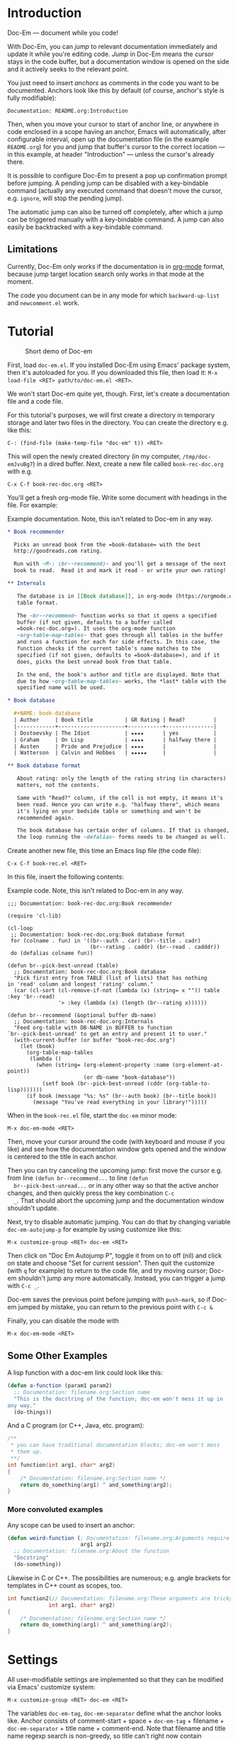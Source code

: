 * Introduction

  Doc-Em — document while you code!

  With Doc-Em, you can /jump/ to relevant documentation immediately
  and update it while you're editing code. /Jump/ in Doc-Em means the
  cursor stays in the code buffer, but a documentation window is
  opened on the side and it actively seeks to the relevant point.

  You just need to insert /anchors/ as comments in the code you want
  to be documented. Anchors look like this by default (of course,
  anchor's style is fully modifiable):

  : Documentation: README.org:Introduction

  Then, when you move your cursor to start of anchor line, or anywhere
  in code enclosed in a scope having an anchor, Emacs will
  automatically, after configurable interval, open up the
  documentation file (in the example =README.org=) for you and jump
  that buffer's cursor to the correct location — in this example, at
  header "Introduction" — unless the cursor's already there.

  It is possible to configure Doc-Em to present a pop up confirmation
  prompt before jumping. A pending jump can be disabled with a
  key-bindable command (actually any executed command that doesn't
  move the cursor, e.g. ~ignore~, will stop the pending jump).

  The automatic jump can also be turned off completely, after which a
  jump can be triggered manually with a key-bindable command. A jump
  can also easily be backtracked with a key-bindable command.

** Limitations

   Currently, Doc-Em only works if the documentation is in [[https://orgmode.org/][org-mode]]
   format, because jump target location search only works in that mode
   at the moment.

   The code you document can be in any mode for which
   ~backward-up-list~ and =newcomment.el= work.

* Tutorial

  #+CAPTION: Short demo of Doc-em
  [[https://peruna.fi/~newcup/doc-em/demo.gif]]

  First, load =doc-em.el=. If you installed Doc-Em using Emacs'
  package system, then it's autoloaded for you. If you downloaded this
  file, then load it: ~M-x load-file <RET> path/to/doc-em.el <RET>~.

  We won't start Doc-em quite yet, though. First, let's create a
  documentation file and a code file.

  For this tutorial's purposes, we will first create a directory in
  temporary storage and later two files in the directory. You can
  create the directory e.g. like this:

  : C-: (find-file (make-temp-file "doc-em" t)) <RET>

  This will open the newly created directory (in my computer,
  =/tmp/doc-emJvuBg7=) in a dired buffer. Next, create a new file
  called =book-rec-doc.org= with e.g.

  : C-x C-f book-rec-doc.org <RET>

  You'll get a fresh org-mode file. Write some document with headings
  in the file. For example:

  #+CAPTION: Example documentation. Note, this isn't related to Doc-em in any way.
  #+BEGIN_SRC org
    ,* Book recommender

      Picks an unread book from the =book-database= with the best
      http://goodreads.com rating.

      Run with ~M-: (br--recommend)~ and you'll get a message of the next
      book to read.  Read it and mark it read - or write your own rating!

    ,** Internals

       The database is in [[Book database]], in org-mode (https://orgmode.org)
       table format.

       The ~br--recommend~ function works so that it opens a specified
       buffer (if not given, defaults to a buffer called
       =book-rec-doc.org=). It uses the org-mode function
       ~org-table-map-tables~ that goes through all tables in the buffer
       and runs a function for each for side effects. In this case, the
       function checks if the current table's name matches to the
       specified (if not given, defaults to =book-database=), and if it
       does, picks the best unread book from that table.

       In the end, the book's author and title are displayed. Note that
       due to how ~org-table-map-tables~ works, the *last* table with the
       specified name will be used.

    ,* Book database

      ,#+NAME: book-database
      | Author     | Book title          | GR Rating | Read?         |
      |------------+---------------------+-----------+---------------|
      | Dostoevsky | The Idiot           | ★★★★      | yes           |
      | Graham     | On Lisp             | ★★★★      | halfway there |
      | Austen     | Pride and Prejudice | ★★★★      |               |
      | Watterson  | Calvin and Hobbes   | ★★★★★     |               |

    ,** Book database format

       About rating: only the length of the rating string (in characters)
       matters, not the contents.

       Same with "Read?" column, if the cell is not empty, it means it's
       been read. Hence you can write e.g. "halfway there", which means
       it's lying on your bedside table or something and won't be
       recommended again.

       The book database has certain order of columns. If that is changed,
       the loop running the ~defalias~ forms needs to be changed as well.
  #+END_SRC

  Create another new file, this time an Emacs lisp file (the code
  file):

  : C-x C-f book-rec.el <RET>

  In this file, insert the following contents:

  #+CAPTION: Example code. Note, this isn't related to Doc-em in any way.
  #+BEGIN_SRC elisp
    ;;; Documentation: book-rec-doc.org:Book recommender

    (require 'cl-lib)

    (cl-loop
     ;; Documentation: book-rec-doc.org:Book database format
     for (colname . fun) in '((br--auth . car) (br--title . cadr)
                              (br--rating . caddr) (br--read . cadddr))
     do (defalias colname fun))

    (defun br--pick-best-unread (table)
      ;; Documentation: book-rec-doc.org:Book database
      "Pick first entry from TABLE (list of lists) that has nothing
    in 'read' column and longest 'rating' column."
      (car (cl-sort (cl-remove-if-not (lambda (x) (string= x "")) table :key 'br--read)
                    '> :key (lambda (x) (length (br--rating x))))))

    (defun br--recommend (&optional buffer db-name)
      ;; Documentation: book-rec-doc.org:Internals
      "Feed org-table with DB-NAME in BUFFER to function
    `br--pick-best-unread' to get an entry and present it to user."
      (with-current-buffer (or buffer "book-rec-doc.org")
        (let (book)
          (org-table-map-tables
           (lambda ()
             (when (string= (org-element-property :name (org-element-at-point))
                            (or db-name "book-database"))
               (setf book (br--pick-best-unread (cddr (org-table-to-lisp)))))))
          (if book (message "%s: %s" (br--auth book) (br--title book))
            (message "You've read everything in your library!")))))
  #+END_SRC

  When in the =book-rec.el= file, start the =doc-em= minor mode:

  : M-x doc-em-mode <RET>

  Then, move your cursor around the code (with keyboard and mouse if
  you like) and see how the documentation window gets opened and the
  window is centered to the title in each anchor.

  Then you can try canceling the upcoming jump: first move the cursor
  e.g. from line ~(defun br--recommend...~ to line ~(defun
  br--pick-best-unread...~ or in any other way so that the active
  anchor changes, and then quickly press the key combination ~C-c
  _~. That should abort the upcoming jump and the documentation window
  shouldn't update.

  Next, try to disable automatic jumping. You can do that by changing
  variable ~doc-em-autojump-p~ for example by using customize like
  this:

  : M-x customize-group <RET> doc-em <RET> 

  Then click on "Doc Em Autojump P", toggle it from on to off (nil)
  and click on state and choose "Set for current session". Then quit
  the customize (with =q= for example) to return to the code file, and
  try moving cursor; Doc-em shouldn't jump any more
  automatically. Instead, you can trigger a jump with ~C-c _~.

  Doc-em saves the previous point before jumping with ~push-mark~, so
  if Doc-em jumped by mistake, you can return to the previous point
  with ~C-c &~

  Finally, you can disable the mode with

  : M-x doc-em-mode <RET>

** Some Other Examples

   A lisp function with a doc-em link could look like this:

   #+BEGIN_SRC lisp
     (defun a-function (param1 param2)
       ;; Documentation: filename.org:Section name
       "This is the docstring of the function; doc-em won't mess it up in
     any way."
       (do-things))
   #+END_SRC

   And a C program (or C++, Java, etc. program):

   #+BEGIN_SRC c
     /**
      ,* you can have traditional documentation blocks; doc-em won't mess
      ,* them up.
      ,**/
     int function(int arg1, char* arg2)
     {
         /* Documentation: filename.org:Section name */
         return do_something(arg1) ^ and_something(arg2);
     }
   #+END_SRC

*** More convoluted examples

    Any scope can be used to insert an anchor:

    #+BEGIN_SRC lisp
      (defun weird-function (; Documentation: filename.org:Arguments require explaining
                             arg1 arg2)
        ;; Documentation: filename.org:About the function
        "Docstring"
        (do-something))
    #+END_SRC

    Likewise in C or C++. The possibilities are numerous; e.g. angle
    brackets for templates in C++ count as scopes, too.

    #+BEGIN_SRC c
            int function2(// Documentation: filename.org:These arguments are tricky!
                         int arg1, char* arg2)
            {
                /* Documentation: filename.org:Section name */
                return do_something(arg1) ^ and_something(arg2);
            }
    #+END_SRC


* Settings

  All user-modifiable settings are implemented so that they can be
  modified via Emacs' customize system:

  : M-x customize-group <RET> doc-em <RET>

  The variables ~doc-em-tag~, ~doc-em-separator~ define what the
  anchor looks like. Anchor consists of comment-start + space +
  ~doc-em-tag~ + filename + ~doc-em-separator~ + title name +
  comment-end. Note that filename and title name regexp search is
  non-greedy, so title can't right now contain comment-end, and
  filename can't contain ~doc-em-separator~. If you modify these
  variables with customize, their global values will be changed; a
  better approach could be to make them buffer-local in the buffer
  where you want to modify them.

  The variable ~doc-em-autojump-p~ can be used to turn the jumping on
  (when ~t~) and off (when ~nil~) without turning the mode off
  completely. This allows using the key binding
  ~doc-em-cancel-or-force-jump-keybinding~ (defaults to ~C-c _~) to
  explicitly do the jump, even if you don't want automatic jumping.

  Another variable ~doc-em-pop-document-mark-keybinding~ (defaults to
  ~C-x . .~) defines the key binding for backtracking jumps; it calls
  ~doc-em-win-pop-mark~ that works like popping a mark in Emacs in
  general.

  Other settings are pretty much extensively documented in the
  docstrings, so just check the customize options.

* Technical description

  At initialization, when Doc-em minor mode is activated, a function
  is added into a hook in order to detect movement. See [[Emacs
  interface: hooking Doc-em]].

  The function added into the hook starts or restarts a timer when the
  cursor is moved, by default. The timer is there to prevent possibly
  disorientating jumping around (and futile consumption of CPU cycles)
  if user scrolls around with e.g. mouse wheel or arrow key held
  down. See [[Hook function]].

  When the timer is triggered, it will call another function for
  searching the anchor in current scope stack and opening and
  displaying the documentation in another window if an anchor was
  found. See [[Search and jump to documentation]].

  When the Doc-em minor mode is disabled, the function is removed from
  the hook.

  The following sections describe the above parts in more detail.

** Emacs interface: hooking Doc-em

   The function ~doc-em--set-timer-if-moved~ is inserted into
   buffer-local ~post-command-hook~. This hook was chosen as no other
   hook really exists that captures all cursor moving commands,
   including mouse clicks.

** Hook function

   The function inserted in the hook, ~doc-em--set-timer-if-moved~,
   will first check the following things:
   - is automatic jumping turned on?
   - has cursor moved, but not as a result of character modifying
     commands?
   If the answer to all is "yes", the jump timer will be started or
   restarted (that is, first canceled and then started again with
   fresh timeout), and if not canceled by some action within jump
   timer timeout, another function will be called when the timer is
   triggered.

   The timer, ~doc-em--move-timer~, is /not/ buffer local, as multiple
   timers in one Emacs editing session do not make sense (and
   resulting behavior could appear chaotic).

   If the answer to some questions above is "no", the possibly running
   jump timer is canceled.

   See [[Jump timer (re)start]] for a closer look at why these checks are
   made.

   Hook function also stores the current buffer to variable
   ~doc-em--buffer-at-activation~; see [[Search and jump to
   documentation]] for how and why this is used.

   Note that Doc-em will do the jumps e.g. in interactive search mode
   — this is intentional. (Maybe should be configurable?)

*** Jump timer (re)start

    Jump timer is not restarted if current buffer's
    ~buffer-chars-modified-tick~ has increased meaning the buffer has
    been edited, or the cursor hasn't moved since the last time the
    jump timer was restarted.

    The reason why editing commands won't restart the timer is that the
    current editing operation may edit e.g. the scope or the anchor,
    which could cause unexpected jumps.

    To detect if a command moved the cursor, the point at timer
    restart is kept in buffer local variable
    ~doc-em--prev-cmd-point~. If the jump timer is restarted,
    ~doc-em--prev-cmd-point~ is set to the current ~point~ at that
    moment. If a command doesn't move the cursor, these two points
    will be the same. This approach was chosen, as e.g. enumerating
    the commands that do move the cursor is a well-nigh impossible
    task. Checking if the cursor moves saves CPU cycles, as the
    command hook is run after each command but obviously there's only
    need for a jump, potentially, when the cursor has moved.

*** Jump timer canceling

    If any of the conditions listed in [[Hook function]] isn't fulfilled,
    the timer is canceled. This is because user has performed
    something other than cursor movement and a jump could be
    unexpected.

    This means, if any executed command doesn't move the cursor, the
    current timer is canceled. The pending jump cancellation command
    ~doc-em-toggle-jump~ is based on this — it does nothing except
    write a message to the user, unless automatic jumping is disabled
    whereupon it /will/ trigger a jump.

** Search and jump to documentation

   The timer (explained in [[Hook function]]) triggers function
   ~doc-em--search-and-update-doc~ which will search for an anchor and
   do the jump, if:
   - the current buffer is still the same as when the timer was set —
     this is checked because the user might have changed the active
     buffer while the timer was running and probably doesn't want the
     jump to happen in that case
   - the current point is different to the last point when a jump was
     actualized — this check is made for avoiding spending CPU cycles
     in vain. (However, it may be a valid use-case: user has scrolled
     the documentation window and now wants to jump back to the
     anchored place by moving cursor right-and-left. To be decided if
     this check should be removed.)

   If the jump is to be performed, first the anchor is searched for
   and parsed. See [[Find and parse anchor]]. If that is successful, the
   documentation file is opened to a buffer if necessary, a window for
   the documentation buffer is created if necessary, and then the
   point of the window showing the documentation buffer is set to the
   desired location — see [[Opening documentation window]] and [[Seeking to
   correct documentation location]].

*** Find and parse anchor

    The function ~doc-em--search-doc-specifier~ tries to find the
    anchor. Search for the anchor starts from the current point. If
    there's an anchor at or after the current point, it is used. If
    not, the edited program's scope stack will be climbed towards root
    with Emacs' function ~backward-up-list~. This basically determines
    what programming languages are supported and how. It's used
    because it's part of standard Emacs and it works quite well with
    anything I've tried it with.

    The anchor is a comment line. Different programming languages have
    different comments. Doc-em relies on the =newcomment.el= package,
    which comes with Emacs, and regex for trying to parse the
    anchor. Due to this, there are limitations in the anchor contents,
    described in section [[Settings]].

    The anchor consists of a filename and a heading name, which are
    returned to the search and jump -function (see [[Search and jump to
    documentation]]).

*** Opening documentation window

    Unless there is already a window displaying the documentation
    buffer, Doc-em either sets the window on right or left of the
    current programming window to display the documentation buffer, or
    if there's no window to the right or left, splits the current
    window and shows the documentation buffer on the right hand side
    of the split.

    This is a completely arbitrary decision and could be something the
    user wants to be done in an entirely different way; users are
    encouraged to change the implementation! Just modify
    ~doc-em--open-doc-window~ and return a handle to the desired
    window.

*** Seeking to correct documentation location

    The function ~doc-em--org-jump-to-correct-location~ is called from
    the main search function (See [[Search and jump to documentation]])
    for scrolling the documentation window into right place.

    Internally, it first checks if the documentation window's cursor
    is already in the desired (sub-)heading, anywhere inside the text
    under the heading, by querying the current point's outline-path
    with ~org-get-outline-path~. If the cursor is already there,
    nothing is done.

    Otherwise, the org-mode function ~org-goto-local-search-headings~
    is utilized to locate the correct heading and then cursor moved
    with ~set-window-point~.

    Before moving the cursor, the current point is saved into Emacs'
    mark ring (by default). Also, the documentation buffer is stored
    to ~doc-em--buffer-of-last-jump~ so that ~doc-em-win-pop-mark~
    knows which buffer's mark to pop, if the user wants to do that
    (bound by default to =C-c &=). (Note that this functionality
    doesn't work properly if the code refers to multiple documentation
    files — the ~doc-em-win-pop-mark~ only knows the buffer of the
    /latest/ jump that happened and will cycle marks in that
    buffer. Todo: Maybe use the global mark ring?)

    Currently only org-mode documents are supported. For support for
    other documentation modes, first some logic should be implemented
    in Doc-em that'd choose an appropriate function for jumping to a
    documentation headline. Also the appropriate function should be
    implemented for that mode.
